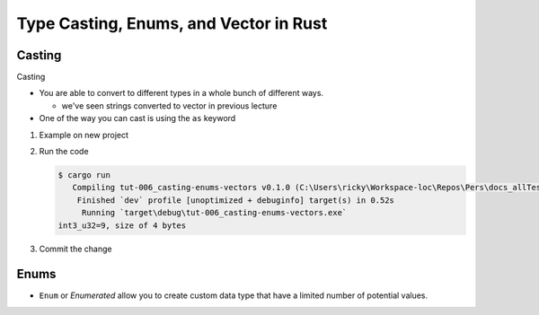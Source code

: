 Type Casting, Enums, and Vector in Rust 
########################################



Casting 
********

Casting 

* You are able to convert to different types in a whole bunch of 
  different ways. 

  * we've seen strings converted to vector in previous lecture

* One of the way you can cast is using the ``as`` keyword

1. Example on new project 
   
   .. code-block:: Rust 
      :linenos:

      fn main() {
         
          // ----- CASTING WITH AS -----
          // You can convert to different types in multiple ways
          let int_u8: u8 = 5;
          let int2_u8: u8 = 4;
          // Cast using as unsigned int 32
          let int3_u32: u32 = (int_u8 as u32) + (int2_u8 as u32);
          println!("int3_u32={}, size of {} bytes", int3_u32, mem::size_of_val(&int3_u32));
      }

2. Run the code 
   
   .. code-block:: console 

      $ cargo run
         Compiling tut-006_casting-enums-vectors v0.1.0 (C:\Users\ricky\Workspace-loc\Repos\Pers\docs_allTest\source\topics\Prog\Lang\Wiki_Rust-lang\Courses\Wiki_RustTutorialDerek\_resources\Examples\tut-006_casting-enums-vectors)
          Finished `dev` profile [unoptimized + debuginfo] target(s) in 0.52s
           Running `target\debug\tut-006_casting-enums-vectors.exe`
      int3_u32=9, size of 4 bytes


#. Commit the change 


Enums 
******

* ``Enum`` or *Enumerated* allow you to create custom data type 
  that have a limited number of potential values.